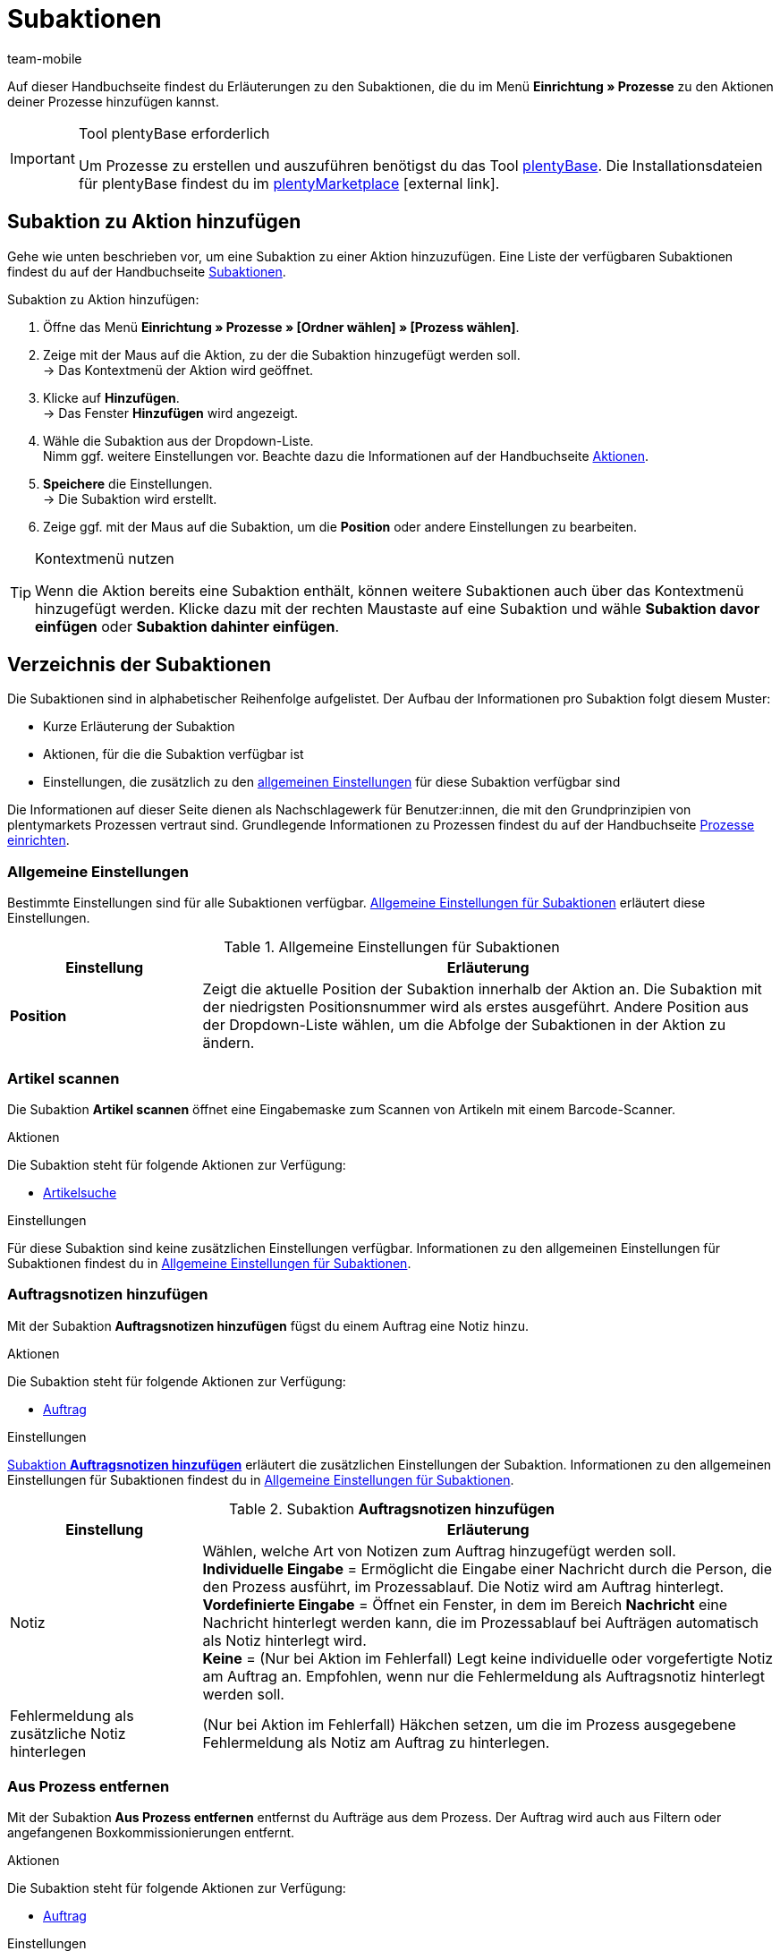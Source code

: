 = Subaktionen
:lang: de
:author: team-mobile
:keywords: Subaktion, Prozesse Subaktionen
:description: Übersicht der Subaktionen, die du für Prozesse einrichten kannst.
:position: 50
:url: automatisierung/prozesse/subaktionen
:id: QKPEDOW

Auf dieser Handbuchseite findest du Erläuterungen zu den Subaktionen, die du im Menü **Einrichtung » Prozesse** zu den Aktionen deiner Prozesse hinzufügen kannst.

[IMPORTANT]
.Tool plentyBase erforderlich
====
Um Prozesse zu erstellen und auszuführen benötigst du das Tool xref:automatisierung:plentybase-installieren.adoc#[plentyBase]. Die Installationsdateien für plentyBase findest du im link:https://marketplace.plentymarkets.com/plugins/externe-tools/plentyBase_5053/[plentyMarketplace^]{nbsp}icon:external-link[].
====

== Subaktion zu Aktion hinzufügen

Gehe wie unten beschrieben vor, um eine Subaktion zu einer Aktion hinzuzufügen. Eine Liste der verfügbaren Subaktionen findest du auf der Handbuchseite xref:automatisierung:subaktionen.adoc#[Subaktionen].

[.instruction]
Subaktion zu Aktion hinzufügen:

. Öffne das Menü *Einrichtung » Prozesse » [Ordner wählen] » [Prozess wählen]*.
. Zeige mit der Maus auf die Aktion, zu der die Subaktion hinzugefügt werden soll. +
→ Das Kontextmenü der Aktion wird geöffnet.
. Klicke auf *Hinzufügen*. +
→ Das Fenster *Hinzufügen* wird angezeigt.
. Wähle die Subaktion aus der Dropdown-Liste. +
Nimm ggf. weitere Einstellungen vor. Beachte dazu die Informationen auf der Handbuchseite xref:automatisierung:aktionen.adoc#[Aktionen].
. *Speichere* die Einstellungen. +
→ Die Subaktion wird erstellt.
. Zeige ggf. mit der Maus auf die Subaktion, um die *Position* oder andere Einstellungen zu bearbeiten.

[TIP]
.Kontextmenü nutzen
====
Wenn die Aktion bereits eine Subaktion enthält, können weitere Subaktionen auch über das Kontextmenü hinzugefügt werden. Klicke dazu mit der rechten Maustaste auf eine Subaktion und wähle *Subaktion davor einfügen* oder *Subaktion dahinter einfügen*.
====

== Verzeichnis der Subaktionen

Die Subaktionen sind in alphabetischer Reihenfolge aufgelistet. Der Aufbau der Informationen pro Subaktion folgt diesem Muster:

* Kurze Erläuterung der Subaktion
* Aktionen, für die die Subaktion verfügbar ist
* Einstellungen, die zusätzlich zu den xref:automatisierung:subaktionen.adoc#100[allgemeinen Einstellungen] für diese Subaktion verfügbar sind

Die Informationen auf dieser Seite dienen als Nachschlagewerk für Benutzer:innen, die mit den Grundprinzipien von plentymarkets Prozessen vertraut sind. Grundlegende Informationen zu Prozessen findest du auf der Handbuchseite xref:automatisierung:prozesse-einrichten.adoc#[Prozesse einrichten].


[#110]
=== Allgemeine Einstellungen

Bestimmte Einstellungen sind für alle Subaktionen verfügbar. <<table-sub-procedures-general-settings>> erläutert diese Einstellungen.

[[table-sub-procedures-general-settings]]
.Allgemeine Einstellungen für Subaktionen
[cols="1,3"]
|====
|Einstellung |Erläuterung

| **Position**
|Zeigt die aktuelle Position der Subaktion innerhalb der Aktion an. Die Subaktion mit der niedrigsten Positionsnummer wird als erstes ausgeführt. Andere Position aus der Dropdown-Liste wählen, um die Abfolge der Subaktionen in der Aktion zu ändern.
|====

[#120]
=== Artikel scannen

Die Subaktion **Artikel scannen** öffnet eine Eingabemaske zum Scannen von Artikeln mit einem Barcode-Scanner.

[.subhead]
Aktionen

Die Subaktion steht für folgende Aktionen zur Verfügung:

* xref:automatisierung:aktionen.adoc#160[Artikelsuche]

[.subhead]
Einstellungen

Für diese Subaktion sind keine zusätzlichen Einstellungen verfügbar. Informationen zu den allgemeinen Einstellungen für Subaktionen findest du in <<table-sub-procedures-general-settings>>.

[#130]
=== Auftragsnotizen hinzufügen

Mit der Subaktion **Auftragsnotizen hinzufügen** fügst du einem Auftrag eine Notiz hinzu.

[.subhead]
Aktionen

Die Subaktion steht für folgende Aktionen zur Verfügung:

* xref:automatisierung:aktionen.adoc#170[Auftrag]

[.subhead]
Einstellungen

<<table-sub-procedure-add-order-notes>> erläutert die zusätzlichen Einstellungen der Subaktion. Informationen zu den allgemeinen Einstellungen für Subaktionen findest du in <<table-sub-procedures-general-settings>>.

[[table-sub-procedure-add-order-notes]]
.Subaktion **Auftragsnotizen hinzufügen**
[cols="1,3"]
|====
|Einstellung |Erläuterung

|Notiz
|Wählen, welche Art von Notizen zum Auftrag hinzugefügt werden soll. +
**Individuelle Eingabe** = Ermöglicht die Eingabe einer Nachricht durch die Person, die den Prozess ausführt, im Prozessablauf. Die Notiz wird am Auftrag hinterlegt. +
**Vordefinierte Eingabe** = Öffnet ein Fenster, in dem im Bereich **Nachricht** eine Nachricht hinterlegt werden kann, die im Prozessablauf bei Aufträgen automatisch als Notiz hinterlegt wird. +
**Keine** = (Nur bei Aktion im Fehlerfall) Legt keine individuelle oder vorgefertigte Notiz am Auftrag an. Empfohlen, wenn nur die Fehlermeldung als Auftragsnotiz hinterlegt werden soll.

|Fehlermeldung als zusätzliche Notiz hinterlegen
|(Nur bei Aktion im Fehlerfall) Häkchen setzen, um die im Prozess ausgegebene Fehlermeldung als Notiz am Auftrag zu hinterlegen.
|====

[#140]
=== Aus Prozess entfernen

Mit der Subaktion **Aus Prozess entfernen** entfernst du Aufträge aus dem Prozess. Der Auftrag wird auch aus Filtern oder angefangenen Boxkommissionierungen entfernt.

[.subhead]
Aktionen

Die Subaktion steht für folgende Aktionen zur Verfügung:

* xref:automatisierung:aktionen.adoc#170[Auftrag]

[.subhead]
Einstellungen

Für diese Subaktion sind keine zusätzlichen Einstellungen verfügbar. Informationen zu den allgemeinen Einstellungen für Subaktionen findest du in <<table-sub-procedures-general-settings>>.

[#150]
=== Bestellung scannen

Die Subaktion **Bestellung scannen** öffnet eine Maske, über die Bestellungen per Barcode-Scanner eingelesen werden.

[.subhead]
Aktionen

Die Subaktion steht für folgende Aktionen zur Verfügung:

* xref:automatisierung:aktionen.adoc#200[Bestellsuche]

[.subhead]
Einstellungen

Für diese Subaktion sind keine zusätzlichen Einstellungen verfügbar. Informationen zu den allgemeinen Einstellungen für Subaktionen findest du in <<table-sub-procedures-general-settings>>.

[#160]
=== Buchung durchführen

Mit der Subaktion **Buchung durchführen** wird automatisch der Wareneingang oder Warenausgang gebucht.

[.subhead]
Aktionen

Die Subaktion steht für folgende Aktionen zur Verfügung:

* xref:automatisierung:aktionen.adoc#440[Warenausgang]
* xref:automatisierung:aktionen.adoc#450[Wareneingang (Bestellung)]

[.subhead]
Einstellungen

Für diese Subaktion sind keine zusätzlichen Einstellungen verfügbar. Informationen zu den allgemeinen Einstellungen für Subaktionen findest du in <<table-sub-procedures-general-settings>>.

[#170]
=== Buchung zurücksetzen

Mit der Subaktion **Buchung zurücksetzen** wird der gebuchte Warenausgang für die gewählten Aufträge zurückgesetzt.

[.subhead]
Aktionen

Die Subaktion steht für folgende Aktionen zur Verfügung:

* xref:automatisierung:aktionen.adoc#440[Warenausgang]

[.subhead]
Einstellungen

Für diese Subaktion sind keine zusätzlichen Einstellungen verfügbar. Informationen zu den allgemeinen Einstellungen für Subaktionen findest du in <<table-sub-procedures-general-settings>>.

[#180]
=== Drucken

Für den Druck von Dokumenten, zum Beispiel Lieferscheinen oder Rechnungen, wählst du beim Hinzufügen dieser Subaktion den gewünschten Drucker.

[.subhead]
Aktionen

Die Subaktion steht für folgende Aktionen zur Verfügung:

* xref:automatisierung:aktionen.adoc#110[Abhol-/Lieferschein]
* xref:automatisierung:aktionen.adoc#120[Adressetikett]
* xref:automatisierung:aktionen.adoc#130[Angebot]
* xref:automatisierung:aktionen.adoc#150[Artikeletikett]
* xref:automatisierung:aktionen.adoc#180[Auftragsbestätigung]
* xref:automatisierung:aktionen.adoc#210[Dokumente]
* xref:automatisierung:aktionen.adoc#240[Gelangensbestätigung]
* xref:automatisierung:aktionen.adoc#250[Gutschrift]
* xref:automatisierung:aktionen.adoc#270[Korrekturbeleg]
* xref:automatisierung:aktionen.adoc#280[Lager-Pickliste]
* xref:automatisierung:aktionen.adoc#290[Lieferschein]
* xref:automatisierung:aktionen.adoc#300[Mahnung]
* xref:automatisierung:aktionen.adoc#310[Packliste]
* xref:automatisierung:aktionen.adoc#320[Pickliste]
* xref:automatisierung:aktionen.adoc#350[Rechnung]
* xref:automatisierung:aktionen.adoc#360[Reparaturschein]
* xref:automatisierung:aktionen.adoc#380[Retourenetikett]
* xref:automatisierung:aktionen.adoc#390[Rücksendeschein]
* xref:automatisierung:aktionen.adoc#430[Versand-Center]

[.subhead]
Einstellungen

<<table-sub-procedure-print>> erläutert die zusätzlichen Einstellungen der Subaktion. Informationen zu den allgemeinen Einstellungen für Subaktionen findest du in <<table-sub-procedures-general-settings>>.

[[table-sub-procedure-print]]
.Subaktion **Drucken**
[cols="1,3"]
|====
|Einstellung |Erläuterung

|Druckereinstellung
|Eines der im Menü **Einrichtung » Einstellungen » Drucker** gespeicherten xref:automatisierung:drucker.adoc#[Druckerprofile] wählen.

|Kopien
|Anzahl der Kopien pro Ausdruck eingeben.

|Als Sammeldokument
|Häkchen setzen, um alle Dokumente in einem einzigen Dokument zusammenzufassen und gleichzeitig zu drucken.
|====

[#190]
=== Eigner ändern

Mit der Subaktion **Eigner ändern** führst du einen Eignerwechsel durch. Auswählbar sind die in deinem System hinterlegten Eigner.

[.subhead]
Aktionen

Die Subaktion steht für folgende Aktionen zur Verfügung:

* xref:automatisierung:aktionen.adoc#170[Auftrag]

[.subhead]
Einstellungen

<<table-sub-procedure-change-owner>> erläutert die zusätzlichen Einstellungen der Subaktion. Informationen zu den allgemeinen Einstellungen für Subaktionen findest du in <<table-sub-procedures-general-settings>>.

[[table-sub-procedure-change-owner]]
.Subaktion **Eigner ändern**
[cols="1,3"]
|====
|Einstellung |Erläuterung

|Eigner
|Person aus der Dropdown-Liste wählen, der die Subaktion zugewiesen werden soll. Zur Auswahl stehen alle im System angelegten Eigner.
|====

[#195]
=== Entferne Auftrag vom Box

Die Subaktion **Entferne Auftrag vom Box** wird für die xref:automatisierung:rollende-kommissionierung.adoc[rollende Kommissionierung] verwendet. Mit dieser Subaktion löst du die Verbindung zwischen Auftrag und Box. Somit steht die Box wieder frei zur Verfügung und kann beim nächsten Durchlauf wiederverwendet werden.

[.subhead]
Aktionen

Die Subaktion steht für folgende Aktionen zur Verfügung:

* xref:automatisierung:aktionen.adoc#170[Auftrag]

[.subhead]
Einstellungen

Für diese Subaktion sind keine zusätzlichen Einstellungen verfügbar. Informationen zu den allgemeinen Einstellungen für Subaktionen findest du in <<table-sub-procedures-general-settings>>.

[#200]
=== Hinweis anzeigen

Die Subaktion **Hinweis** zeigt einen Hinweistext an, den du hinterlegst. Einstellbar ist auch die Zeit, nach der der Hinweis wieder ausgeblendet werden soll.

[.subhead]
Aktionen

Die Subaktion steht für folgende Aktionen zur Verfügung:

* xref:automatisierung:aktionen.adoc#260[Hinweis]

[.subhead]
Einstellungen

<<table-sub-procedure-note>> erläutert die zusätzlichen Einstellungen der Subaktion. Informationen zu den allgemeinen Einstellungen für Subaktionen findest du in <<table-sub-procedures-general-settings>>.

[[table-sub-procedure-note]]
.Subaktion **Hinweis**
[cols="1,3"]
|====
|Einstellung |Erläuterung

| **Titel**
|Aussagekräftigen Titel für den Hinweis eingeben, der angezeigt werden soll.

| **Automatisch schließen**
|Festlegen, ob der Hinweis automatisch geschlossen werden soll, nachdem er angezeigt wurde. +
**Nie** = Der Hinweis muss per Klick geschlossen werden. +
**Nach 1 - 5 Sekunden** = Der Hinweis wird danach automatisch geschlossen.

| **Nachricht**
|Text eingeben, der als Hinweis ausgegeben werden soll. *_Tipp:_* Verwende den Platzhalter *$OrderID*, um automatisch die ID des Auftrags, der aktuell vom Prozess verarbeitet wird, im Hinweistext auszugeben.
|====

[#210]
=== Markierung ändern

Mit der Subaktion **Markierung ändern** führst du eine Änderung der Markierung aus. Auswählbar sind die in deinem System hinterlegten Markierungen.

[.subhead]
Aktionen

Die Subaktion steht für folgende Aktionen zur Verfügung:

* xref:automatisierung:aktionen.adoc#170[Auftrag]

[.subhead]
Einstellungen

<<table-sub-procedure-change-flag>> erläutert die zusätzlichen Einstellungen der Subaktion. Informationen zu den allgemeinen Einstellungen für Subaktionen findest du in <<table-sub-procedures-general-settings>>.

[[table-sub-procedure-change-flag]]
.Subaktion **Markierung ändern**
[cols="1,3"]
|====
|Einstellung |Erläuterung

|Markierung
|Markierung aus der Dropdown-Liste wählen, die durch die Subaktion zugewiesen werden soll.
|====

[#230]
=== Notizen zum Auftrag

Bei der Subaktion **Notizen zum Auftrag** werden während des Prozesses in Verbindung mit der Aktion xref:automatisierung:auftraege-verwalten.adoc#1530[Aufträge » Aufträge bearbeiten » Tab: Übersicht] hinterlegten Informationen angezeigt und können von der Person, die den Prozess ausführt, berücksichtigt werden. Die Notizen können bei der Bestellung angegeben werden. Beispiel:

* Den kostenlosen Werbeartikel nicht senden, habe dafür keine Verwendung!

Oder trage Notizen selbst ein. Beispiel:

* Keine Werbeartikel beilegen!

[.subhead]
Aktionen

Die Subaktion steht für folgende Aktionen zur Verfügung:

* xref:automatisierung:aktionen.adoc#260[Hinweis]

[.subhead]
Einstellungen

<<table-sub-procedure-notes-concerning-order>> erläutert die zusätzlichen Einstellungen der Subaktion. Informationen zu den allgemeinen Einstellungen für Subaktionen findest du in <<table-sub-procedures-general-settings>>.

[[table-sub-procedure-notes-concerning-order]]
.Subaktion **Notizen zum Auftrag**
[cols="1,3"]
|====
|Einstellung |Erläuterung

|Sichtbarkeit
|Wählen, welche Notizen angezeigt werden sollen. +
**ALLE** = Alle Notizen werden angezeigt. +
**Nur Kundennotizen** = Nur Notizen werden angezeigt, die bei einer Bestellung eingegeben wurden. +
**Nur Mitarbeiternotizen** = Nur Notizen werden angezeigt, die Mitarbeiter:innen eingegeben haben.
|====

[#240]
=== Notizen zum Kunden

Bei der Subaktion **Notizen zum Kunden** werden während des Prozesses in Verbindung mit der Aktion xref:automatisierung:aktionen.adoc#260[Hinweis] die im Menü **CRM » Kontakte » Ansicht: Notizen** hinterlegten Informationen angezeigt und können von der Person, die den Prozess ausführt, berücksichtigt werden. +
Beispiel:

* Kontakt möchte keine Werbung erhalten.

[.subhead]
Aktionen

Die Subaktion steht für folgende Aktionen zur Verfügung:

* xref:automatisierung:aktionen.adoc#260[Hinweis]

[.subhead]
Einstellungen

Für diese Subaktion sind keine zusätzlichen Einstellungen verfügbar. Informationen zu den allgemeinen Einstellungen für Subaktionen findest du in <<table-sub-procedures-general-settings>>.

[#245]
=== Online speichern

Mit der Subaktion **Online speichern** speicherst du eine Online-Pickliste, die in der plentymarkets App aufgerufen und abgearbeitet werden kann.

[.subhead]
Aktionen

Die Subaktion steht für folgende Aktionen zur Verfügung:

* xref:automatisierung:aktionen.adoc#320[Pickliste]

[.subhead]
Einstellungen

Für diese Subaktion sind keine zusätzlichen Einstellungen verfügbar. Informationen zu den allgemeinen Einstellungen für Subaktionen findest du in <<table-sub-procedures-general-settings>>.

[#250]
=== Paketnummer erfassen

Mit der Subaktion **Paketnummer erfassen** erfasst du eine Paketnummer.

[.subhead]
Aktionen

Die Subaktion steht für folgende Aktionen zur Verfügung:

* xref:automatisierung:aktionen.adoc#170[Auftrag]

[.subhead]
Einstellungen

<<table-sub-procedure-scan-package-number>> erläutert die zusätzlichen Einstellungen der Subaktion. Informationen zu den allgemeinen Einstellungen für Subaktionen findest du in <<table-sub-procedures-general-settings>>.

[[table-sub-procedure-scan-package-number]]
.Subaktion **Paketnummer erfassen**
[cols="1,3"]
|====
|Einstellung |Erläuterung

|Paketnummern-Format
|Paketnummern-Format aus der Dropdown-Liste wählen.
|====

[#260]
=== Seriennummern erfassen

Mit der Subaktion **Seriennummern erfassen** erfasst du im Prozessablauf xref:artikel:seriennummern.adoc#[Seriennummern] per Barcode-Scanner. Wähle, ob du neue Seriennummern erlauben möchtest und ob Seriennummern automatisch gespeichert werden sollen.

[.subhead]
Aktionen

Die Subaktion steht für folgende Aktionen zur Verfügung:

* xref:automatisierung:aktionen.adoc#420[Seriennummern]

[.subhead]
Einstellungen

<<table-sub-procedure-register-serial-numbers>> erläutert die zusätzlichen Einstellungen der Subaktion. Informationen zu den allgemeinen Einstellungen für Subaktionen findest du in <<table-sub-procedures-general-settings>>.

[[table-sub-procedure-register-serial-numbers]]
.Subaktion **Seriennummern erfassen**
[cols="1,3"]
|====
|Einstellung |Erläuterung

|Neue Seriennummern
a|Soll es möglich sein, Seriennummern zu scannen, die nicht zuvor in deinem xref:artikel:seriennummern.adoc#[Pool von Seriennummern im Artikeldatensatz] gespeichert wurden?

* *Erlauben* = Jede Seriennummer kann gescannt werden. Dabei spielt es keine Rolle, ob die Seriennummer bereits im Artikeldatensatz existiert.
** *_Vorteil_*: Diese Methode kann Zeit sparen, da die Seriennummern nicht vorab gespeichert werden müssen.
** *_Nachteil_*: Diese Methode ist etwas fehleranfälliger. Was ist zum Beispiel, wenn dein Lagermitarbeiter versehentlich die EAN scannt? plentymarkets hätte keine Möglichkeit, zu verifizieren, ob es sich hier um eine echte Seriennummer handelt oder nicht. +
* *Nicht erlauben* = Eine Seriennummer kann nur gescannt werden, wenn sie im Artikeldatensatz vorhanden ist.

|Automatisches Speichern
| **Ja** = Nach erfolgreicher Erfassung der Seriennummern aller Artikelpositionen eines Artikels wird gespeichert und der Prozess automatisch fortgesetzt. +
**Nein** = Nach erfolgreicher Erfassung der Seriennummern aller Artikelpositionen eines Artikels muss im Prozessablauf auf **Speichern** geklickt werden, bevor der Prozess fortgesetzt wird.
|====

[#270]
=== Sounds

Mit der Subaktion **Sounds** gibst du zur Bestätigung, dass eine Aktion ausgeführt wurde, ein akustisches Signal aus.

[.subhead]
Aktionen

Die Subaktion steht für folgende Aktionen zur Verfügung:

* xref:automatisierung:aktionen.adoc#110[Abhol-/Lieferschein]
* xref:automatisierung:aktionen.adoc#120[Adressetikett]
* xref:automatisierung:aktionen.adoc#130[Angebot]
* xref:automatisierung:aktionen.adoc#150[Artikeletikett]
* xref:automatisierung:aktionen.adoc#160[Artikelsuche]
* xref:automatisierung:aktionen.adoc#170[Auftrag]
* xref:automatisierung:aktionen.adoc#180[Auftragsbestätigung]
* xref:automatisierung:aktionen.adoc#210[Dokumente]
* xref:automatisierung:aktionen.adoc#220[E-Mail]
* xref:automatisierung:aktionen.adoc#240[Gelangensbestätigung]
* xref:automatisierung:aktionen.adoc#250[Gutschrift]
* xref:automatisierung:aktionen.adoc#260[Hinweis]
* xref:automatisierung:aktionen.adoc#270[Korrekturbeleg]
* xref:automatisierung:aktionen.adoc#280[Lager-Pickliste]
* xref:automatisierung:aktionen.adoc#290[Lieferschein]
* xref:automatisierung:aktionen.adoc#300[Mahnung]
* xref:automatisierung:aktionen.adoc#310[Packliste]
* xref:automatisierung:aktionen.adoc#320[Pickliste]
* xref:automatisierung:aktionen.adoc#340[Polling]
* xref:automatisierung:aktionen.adoc#350[Rechnung]
* xref:automatisierung:aktionen.adoc#360[Reparaturschein]
* xref:automatisierung:aktionen.adoc#380[Retourenetikett]
* xref:automatisierung:aktionen.adoc#390[Rücksendeschein]
* xref:automatisierung:aktionen.adoc#400[SEPA Pain001]
* xref:automatisierung:aktionen.adoc#410[SEPA Pain008]
* xref:automatisierung:aktionen.adoc#430[Versand-Center]
* xref:automatisierung:aktionen.adoc#440[Warenausgang]

[.subhead]
Einstellungen

<<table-sub-procedure-sounds>> erläutert die zusätzlichen Einstellungen der Subaktion. Informationen zu den allgemeinen Einstellungen für Subaktionen findest du in <<table-sub-procedures-general-settings>>.

[[table-sub-procedure-sounds]]
.Subaktion **Sounds**
[cols="1,3"]
|====
|Einstellung |Erläuterung

|Sounds
|Akustisches Signal wählen, das ausgegeben werden soll, wenn eine Aktion ausgeführt wurde.
|====

[#280]
=== Speichern

Die Dokumente werden in einem Ordner gespeichert, den du beim Erstellen der Subaktion wählst. Wenn mehrere Benutzer:innen den Prozess verwenden sollen, gib einen für alle verfügbaren Ordner an.

[.subhead]
Aktionen

Die Subaktion steht für folgende Aktionen zur Verfügung:

* xref:automatisierung:aktionen.adoc#110[Abhol-/Lieferschein]
* xref:automatisierung:aktionen.adoc#120[Adressetikett]
* xref:automatisierung:aktionen.adoc#130[Angebot]
* xref:automatisierung:aktionen.adoc#150[Artikeletikett]
* xref:automatisierung:aktionen.adoc#180[Auftragsbestätigung]
* xref:automatisierung:aktionen.adoc#210[Dokumente]
* xref:automatisierung:aktionen.adoc#220[E-Mail]
* xref:automatisierung:aktionen.adoc#230[FiBu-Export]
* xref:automatisierung:aktionen.adoc#240[Gelangensbestätigung]
* xref:automatisierung:aktionen.adoc#250[Gutschrift]
* xref:automatisierung:aktionen.adoc#270[Korrekturbeleg]
* xref:automatisierung:aktionen.adoc#280[Lager-Pickliste]
* xref:automatisierung:aktionen.adoc#290[Lieferschein]
* xref:automatisierung:aktionen.adoc#300[Mahnung]
* xref:automatisierung:aktionen.adoc#310[Packliste]
* xref:automatisierung:aktionen.adoc#320[Pickliste]
* xref:automatisierung:aktionen.adoc#340[Polling]
* xref:automatisierung:aktionen.adoc#350[Rechnung]
* xref:automatisierung:aktionen.adoc#360[Reparaturschein]
* xref:automatisierung:aktionen.adoc#380[Retourenetikett]
* xref:automatisierung:aktionen.adoc#390[Rücksendeschein]
* xref:automatisierung:aktionen.adoc#400[SEPA Pain001]
* xref:automatisierung:aktionen.adoc#410[SEPA Pain008]
* xref:automatisierung:aktionen.adoc#430[Versand-Center]

[.subhead]
Einstellungen

<<table-sub-procedure-save>> erläutert die zusätzlichen Einstellungen der Subaktion. Informationen zu den allgemeinen Einstellungen für Subaktionen findest du in <<table-sub-procedures-general-settings>>.

[[table-sub-procedure-save]]
.Subaktion **Speichern**
[cols="1,3"]
|====
|Einstellung |Erläuterung

|Zielordner
|Auf *Bearbeiten* klicken und den Pfad wählen, unter dem die Dokumente gespeichert werden sollen.

|Dateiname
|Wählen, unter welchem Namen die Dokumente gespeichert werden sollen. +
**Standard** = Dateien erhalten den Standardnamen. +
**Benutzerdefiniert** = Eigenen Namen eingeben. Verfügbare Variable: $PlentyID. +
**Unterordner erstellen** = Die Dokumente werden in einem Unterordner angelegt. Dieser Unterordner wird nach dem Muster Zielordner/Typ_Datum_Uhrzeit/ erstellt.

|Als Sammeldokument
|Häkchen setzen, um alle Dokumente in einem Dokument zusammenzufassen und nur dieses Dokument zu speichern.
|====

[#290]
=== Status ändern

Mit der Subaktion **Status ändern** führst du einen Statuswechsel durch. Auswählbar sind die in deinem System gespeicherten Status.

[.subhead]
Aktionen

Die Subaktion steht für folgende Aktionen zur Verfügung:

* xref:automatisierung:aktionen.adoc#170[Auftrag]

[.subhead]
Einstellungen

<<table-sub-procedure-change-status>> erläutert die zusätzlichen Einstellungen der Subaktion. Informationen zu den allgemeinen Einstellungen für Subaktionen findest du in <<table-sub-procedures-general-settings>>.

[[table-sub-procedure-change-status]]
.Subaktion **Status ändern**
[cols="1,3"]
|====
|Einstellung |Erläuterung

|Status
|Status aus der Dropdown-Liste wählen, der durch die Subaktion zugewiesen werden soll.
|====

[#310]
=== Versandpakete

Mit der Subaktion **Versandpakete** legst du Versandpakete an und bearbeitest diese Versandpakete.

[.subhead]
Aktionen

Die Subaktion steht für folgende Aktionen zur Verfügung:

* xref:automatisierung:aktionen.adoc#170[Auftrag]

[.subhead]
Einstellungen

Für diese Subaktion sind keine zusätzlichen Einstellungen verfügbar. Informationen zu den allgemeinen Einstellungen für Subaktionen findest du in <<table-sub-procedures-general-settings>>.

[#320]
=== Versandprofil ändern

Mit der Subaktion **Versandprofil ändern** wechselst du ein Versandprofil.

[.subhead]
Aktionen

Die Subaktion steht für folgende Aktionen zur Verfügung:

* xref:automatisierung:aktionen.adoc#170[Auftrag]

[.subhead]
Einstellungen

<<table-sub-procedure-change-shipping-profile>> erläutert die zusätzlichen Einstellungen der Subaktion. Informationen zu den allgemeinen Einstellungen für Subaktionen findest du in <<table-sub-procedures-general-settings>>.

[[table-sub-procedure-change-shipping-profile]]
.Subaktion **Versandprofil ändern**
[cols="1,3"]
|====
|Einstellung |Erläuterung

|Versandprofil
|Ein Versandprofil aus der Dropdown-Liste wählen, um dieses Versandprofil durch die Subaktion zuzuweisen. Zur Auswahl stehen alle im System angelegten Versandprofile.

|Checkbox
|Häkchen setzen, um andere Versandkosten als die Versandkosten aus dem gewählten Versandprofil zu verwenden.

|Versandkosten
|Versandkosten eingeben. Wenn in der Checkbox ein Häkchen gesetzt ist, werden die eingetragenen Versandkosten verwendet.
|====

[#330]
=== Versenden

Mit der Subaktion **Versenden** versendst du die E-Mail-Vorlage, die für die Aktion xref:automatisierung:aktionen.adoc#220[E-Mail] eingestellt wurde.

[.subhead]
Aktionen

Die Subaktion steht für folgende Aktionen zur Verfügung:

* xref:automatisierung:aktionen.adoc#220[E-Mail]

[.subhead]
Einstellungen

Für diese Subaktion sind keine zusätzlichen Einstellungen verfügbar. Informationen zu den allgemeinen Einstellungen für Subaktionen findest du in <<table-sub-procedures-general-settings>>.

[#340]
=== Zahlungsart ändern

Mit der Subaktion **Zahlungsart ändern** änderst du die Zahlungsart eines Auftrags.

[.subhead]
Aktionen

Die Subaktion steht für folgende Aktionen zur Verfügung:

* xref:automatisierung:aktionen.adoc#170[Auftrag]

[.subhead]
Einstellungen

<<table-sub-procedure-payment-method>> erläutert die zusätzlichen Einstellungen der Subaktion. Informationen zu den allgemeinen Einstellungen für Subaktionen findest du in <<table-sub-procedures-general-settings>>.

[[table-sub-procedure-payment-method]]
.Subaktion **Zahlungsart ändern**
[cols="1,3"]
|====
|Einstellung |Erläuterung

| **Zahlungsart**
|Neue Zahlungsart aus der Dropdown-Liste wählen, die den Aufträgen zugewiesen werden soll.
|====

[#350]
=== Zwischenspeichern

Wenn viele Dokumente gespeichert oder gedruckt werden sollen, kann der Prozess sehr lange dauern. Dadurch kommt es zu Wartezeiten im Prozessablauf. Um Wartezeiten zu vermeiden, platziere die Subaktion **Zwischenspeichern** zum Beispiel vor einer Aktion, die mehr Zeit beansprucht als der Speichervorgang. Das Zwischenspeichern läuft dann im Hintergrund ab, während die Aktion ausgeführt wird. Danach kannst du zum Beispiel die Subaktion **Drucken** einbauen. Der Drucker greift dann auf die im Hintergrund geladenen und gespeicherten Dokumente zu und druckt diese Dokumente.

[NOTE]
.Zwischenspeichern nicht mit Aktion für den Fehlerfall kombinieren
====
Richte die Subaktion **Zwischenspeichern** nicht für eine Aktion ein, für die du auch eine Aktion für den Fehlerfall erstellst. Da das Zwischenspeichern asynchron läuft, behindern sich diese Vorgänge sonst gegenseitig.
====

[.subhead]
Aktionen

Die Subaktion steht für folgende Aktionen zur Verfügung:

* xref:automatisierung:aktionen.adoc#110[Abhol-/Lieferschein]
* xref:automatisierung:aktionen.adoc#120[Adressetikett]
* xref:automatisierung:aktionen.adoc#130[Angebot]
* xref:automatisierung:aktionen.adoc#150[Artikeletikett]
* xref:automatisierung:aktionen.adoc#180[Auftragsbestätigung]
* xref:automatisierung:aktionen.adoc#210[Dokumente]
* xref:automatisierung:aktionen.adoc#240[Gelangensbestätigung]
* xref:automatisierung:aktionen.adoc#250[Gutschrift]
* xref:automatisierung:aktionen.adoc#270[Korrekturbeleg]
* xref:automatisierung:aktionen.adoc#280[Lager-Pickliste]
* xref:automatisierung:aktionen.adoc#290[Lieferschein]
* xref:automatisierung:aktionen.adoc#300[Mahnung]
* xref:automatisierung:aktionen.adoc#310[Packliste]
* xref:automatisierung:aktionen.adoc#320[Pickliste]
* xref:automatisierung:aktionen.adoc#350[Rechnung]
* xref:automatisierung:aktionen.adoc#360[Reparaturschein]
* xref:automatisierung:aktionen.adoc#380[Retourenetikett]
* xref:automatisierung:aktionen.adoc#390[Rücksendeschein]
* xref:automatisierung:aktionen.adoc#430[Versand-Center]

[.subhead]
Einstellungen

Für diese Subaktion sind keine zusätzlichen Einstellungen verfügbar. Informationen zu den allgemeinen Einstellungen für Subaktionen findest du in <<table-sub-procedures-general-settings>>.

